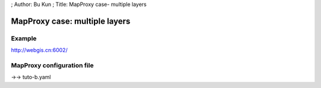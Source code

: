 ; Author: Bu Kun ; Title: MapProxy case- multiple layers

MapProxy case: multiple layers
==============================

Example
-------

http://webgis.cn:6002/

MapProxy configuration file
---------------------------

->-> tuto-b.yaml
